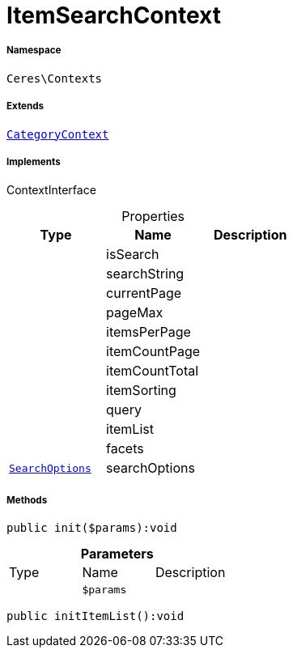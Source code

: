 :table-caption!:
:example-caption!:
:source-highlighter: prettify
:sectids!:
[[ceres__itemsearchcontext]]
= ItemSearchContext





===== Namespace

`Ceres\Contexts`

===== Extends
xref:Ceres/Contexts/CategoryContext.adoc#[`CategoryContext`]

===== Implements
ContextInterface



.Properties
|===
|Type |Name |Description

| 
    |isSearch
    |
| 
    |searchString
    |
| 
    |currentPage
    |
| 
    |pageMax
    |
| 
    |itemsPerPage
    |
| 
    |itemCountPage
    |
| 
    |itemCountTotal
    |
| 
    |itemSorting
    |
| 
    |query
    |
| 
    |itemList
    |
| 
    |facets
    |
|xref:Ceres/Helper/SearchOptions.adoc#[`SearchOptions`]
    |searchOptions
    |
|===


===== Methods

[source%nowrap, php]
----

public init($params):void

----









.*Parameters*
|===
|Type |Name |Description
| 
a|`$params`
|
|===


[source%nowrap, php]
----

public initItemList():void

----









